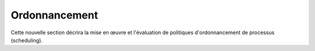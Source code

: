 .. -*- coding: utf-8 -*-
.. Copyright |copy| 2020 by Etienne Rivière
.. Ce fichier est distribué sous une licence `creative commons <http://creativecommons.org/licenses/by-sa/3.0/>`_

   
.. _declarations:
 
Ordonnancement
==============

Cette nouvelle section décrira la mise en œuvre et l'évaluation de politiques d'ordonnancement de processus (scheduling).
